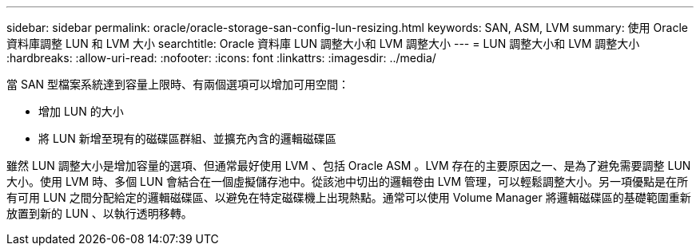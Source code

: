 ---
sidebar: sidebar 
permalink: oracle/oracle-storage-san-config-lun-resizing.html 
keywords: SAN, ASM, LVM 
summary: 使用 Oracle 資料庫調整 LUN 和 LVM 大小 
searchtitle: Oracle 資料庫 LUN 調整大小和 LVM 調整大小 
---
= LUN 調整大小和 LVM 調整大小
:hardbreaks:
:allow-uri-read: 
:nofooter: 
:icons: font
:linkattrs: 
:imagesdir: ../media/


[role="lead"]
當 SAN 型檔案系統達到容量上限時、有兩個選項可以增加可用空間：

* 增加 LUN 的大小
* 將 LUN 新增至現有的磁碟區群組、並擴充內含的邏輯磁碟區


雖然 LUN 調整大小是增加容量的選項、但通常最好使用 LVM 、包括 Oracle ASM 。LVM 存在的主要原因之一、是為了避免需要調整 LUN 大小。使用 LVM 時、多個 LUN 會結合在一個虛擬儲存池中。從該池中切出的邏輯卷由 LVM 管理，可以輕鬆調整大小。另一項優點是在所有可用 LUN 之間分配給定的邏輯磁碟區、以避免在特定磁碟機上出現熱點。通常可以使用 Volume Manager 將邏輯磁碟區的基礎範圍重新放置到新的 LUN 、以執行透明移轉。
